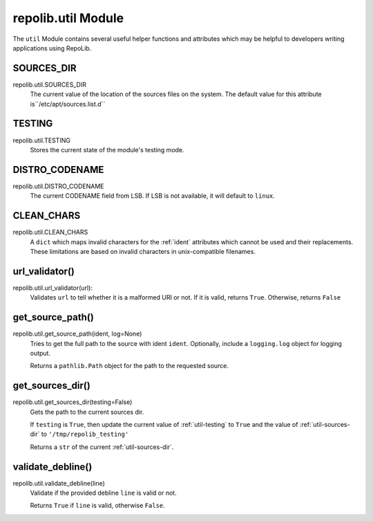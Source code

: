 .. _util-module

===================
repolib.util Module
===================

The ``util`` Module contains several useful helper functions and attributes 
which may be helpful to developers writing applications using RepoLib.


.. _util-sources-dir:

SOURCES_DIR
===========

repolib.util.SOURCES_DIR
    The current value of the location of the sources files on the system. The 
    default value for this attribute is``/etc/apt/sources.list.d``


.. _util-testing:

TESTING
=======

repolib.util.TESTING
    Stores the current state of the module's testing mode. 


.. _util-distro-codename:

DISTRO_CODENAME
===============

repolib.util.DISTRO_CODENAME
    The current CODENAME field from LSB. If LSB is not available, it will 
    default to ``linux``.


.. _util-clean-chars

CLEAN_CHARS
===========

repolib.util.CLEAN_CHARS 
    A ``dict`` which maps invalid characters for the :ref:`ident` attributes 
    which cannot be used and their replacements. These limitations are based on 
    invalid characters in unix-compatible filenames.


.. _util-get-source-path

url_validator()
===============

repolib.util.url_validator(url):
    Validates ``url`` to tell whether it is a malformed URI or not. If it is 
    valid, returns ``True``. Otherwise, returns ``False``

get_source_path()
=================

repolib.util.get_source_path(ident, log=None)
    Tries to get the full path to the source with ident ``ident``. Optionally, 
    include a ``logging.log`` object for logging output.

    Returns a ``pathlib.Path`` object for the path to the requested source.


.. _util-get-sources-dir:

get_sources_dir()
=================

repolib.util.get_sources_dir(testing=False)
    Gets the path to the current sources dir. 

    If ``testing`` is ``True``, then update the current value of 
    :ref:`util-testing` to ``True`` and the value of :ref:`util-sources-dir` to 
    ``'/tmp/repolib_testing'``

    Returns a ``str`` of the current :ref:`util-sources-dir`.

.. _util-validate-debline

validate_debline()
==================

repolib.util.validate_debline(line)
    Validate if the provided debline ``line`` is valid or not. 

    Returns ``True`` if ``line`` is valid, otherwise ``False``.
    